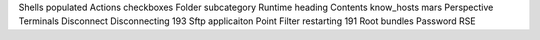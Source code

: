 Shells populated Actions checkboxes Folder subcategory Runtime heading Contents know_hosts mars Perspective Terminals Disconnect Disconnecting 193 Sftp applicaiton Point Filter restarting 191 Root bundles Password RSE

